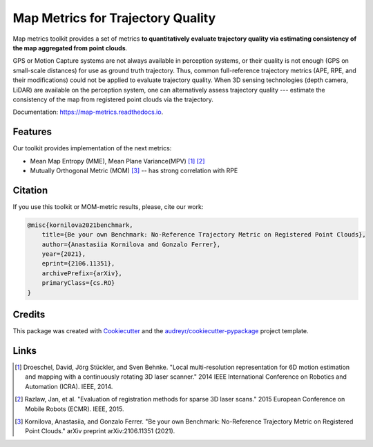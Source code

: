===========
Map Metrics for Trajectory Quality
===========

Map metrics toolkit provides a set of metrics **to quantitatively evaluate trajectory quality via estimating
consistency of the map aggregated from point clouds**.

GPS or Motion Capture systems are not always available in perception systems, or their quality is not enough (GPS on
small-scale distances) for use as ground truth trajectory. Thus, common full-reference trajectory metrics (APE,
RPE, and their modifications) could not be applied to evaluate trajectory quality. When 3D sensing technologies (depth
camera, LiDAR) are available on the perception system, one can alternatively assess trajectory quality --- estimate
the consistency of the map from registered point clouds via the trajectory.


Documentation: https://map-metrics.readthedocs.io.


.. image:: https://img.shields.io/pypi/v/map_metrics.svg
        :target: https://pypi.python.org/pypi/map_metrics

Features
--------
Our toolkit provides implementation of the next metrics:

* Mean Map Entropy (MME), Mean Plane Variance(MPV) [#]_ [#]_
* Mutually Orthogonal Metric (MOM) [#]_ -- has strong correlation with RPE


Citation
--------

If you use this toolkit or MOM-metric results, please, cite our work:

.. code-block::

    @misc{kornilova2021benchmark,
        title={Be your own Benchmark: No-Reference Trajectory Metric on Registered Point Clouds},
        author={Anastasiia Kornilova and Gonzalo Ferrer},
        year={2021},
        eprint={2106.11351},
        archivePrefix={arXiv},
        primaryClass={cs.RO}
    }


Credits
-------

This package was created with Cookiecutter_ and the `audreyr/cookiecutter-pypackage`_ project template.

.. _Cookiecutter: https://github.com/audreyr/cookiecutter
.. _`audreyr/cookiecutter-pypackage`: https://github.com/audreyr/cookiecutter-pypackage

Links
-----

.. [#] Droeschel, David, Jörg Stückler, and Sven Behnke. "Local multi-resolution representation for 6D motion estimation and mapping with a continuously rotating 3D laser scanner." 2014 IEEE International Conference on Robotics and Automation (ICRA). IEEE, 2014.
.. [#] Razlaw, Jan, et al. "Evaluation of registration methods for sparse 3D laser scans." 2015 European Conference on Mobile Robots (ECMR). IEEE, 2015.
.. [#] Kornilova, Anastasiia, and Gonzalo Ferrer. "Be your own Benchmark: No-Reference Trajectory Metric on Registered Point Clouds." arXiv preprint arXiv:2106.11351 (2021).
